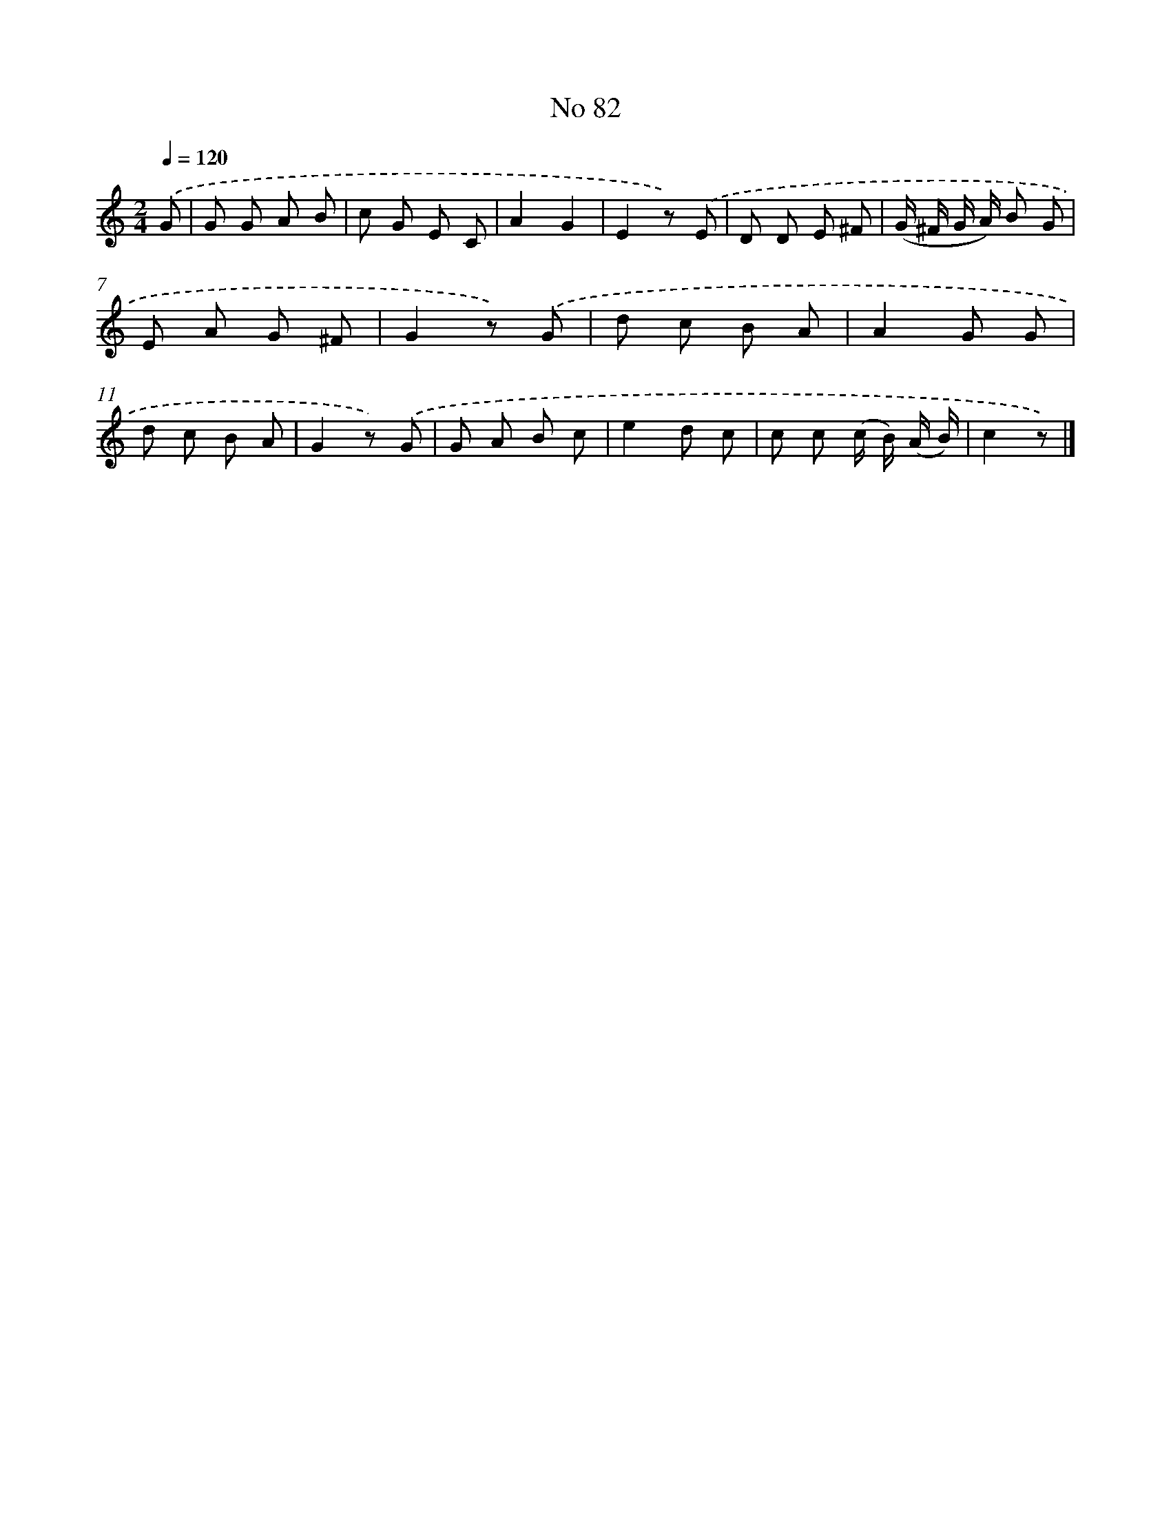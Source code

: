 X: 6443
T: No 82
%%abc-version 2.0
%%abcx-abcm2ps-target-version 5.9.1 (29 Sep 2008)
%%abc-creator hum2abc beta
%%abcx-conversion-date 2018/11/01 14:36:28
%%humdrum-veritas 3174507474
%%humdrum-veritas-data 3731370622
%%continueall 1
%%barnumbers 0
L: 1/8
M: 2/4
Q: 1/4=120
K: C clef=treble
.('G [I:setbarnb 1]|
G G A B |
c G E C |
A2G2 |
E2z) .('E |
D D E ^F |
(G/ ^F/ G/ A/) B G |
E A G ^F |
G2z) .('G |
d c B A |
A2G G |
d c B A |
G2z) .('G |
G A B c |
e2d c |
c c (c/ B/) (A/ B/) |
c2z) |]
